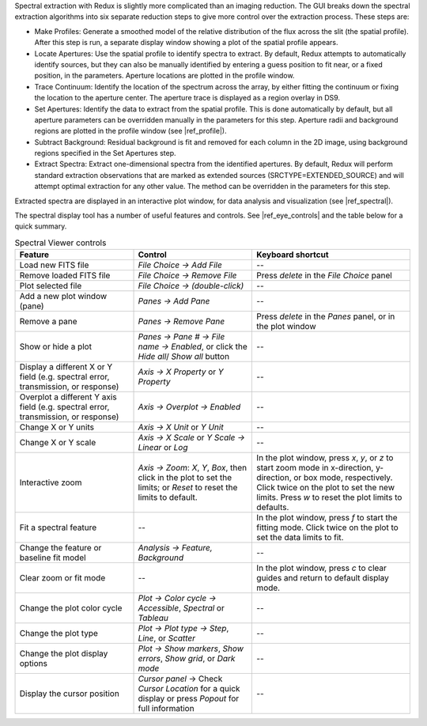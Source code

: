 Spectral extraction with Redux is slightly more complicated than an
imaging reduction. The GUI breaks down the spectral extraction algorithms
into six separate reduction steps to give more control over the extraction
process. These steps are:

-  Make Profiles: Generate a smoothed model of the relative distribution
   of the flux across the slit (the spatial profile). After this step is
   run, a separate display window showing a plot of the spatial profile
   appears.

-  Locate Apertures: Use the spatial profile to identify spectra to extract.
   By default, Redux attempts to automatically identify sources, but
   they can also be manually identified by entering a guess position to
   fit near, or a fixed position, in the parameters. Aperture locations
   are plotted in the profile window.

-  Trace Continuum: Identify the location of the spectrum across the
   array, by either fitting the continuum or fixing the location to the
   aperture center.  The aperture trace is displayed as a region
   overlay in DS9.

-  Set Apertures: Identify the data to extract from the spatial profile.
   This is done automatically by default, but all aperture
   parameters can be overridden manually in the parameters for this
   step.  Aperture radii and background regions are plotted in the
   profile window (see |ref_profile|).

-  Subtract Background: Residual background is fit and removed for
   each column in the 2D image, using background regions specified
   in the Set Apertures step.

-  Extract Spectra: Extract one-dimensional spectra from the
   identified apertures. By default, Redux will perform standard
   extraction observations that are marked as extended sources
   (SRCTYPE=EXTENDED\_SOURCE) and will attempt optimal extraction for
   any other value. The method can be overridden in the parameters for
   this step.

Extracted spectra are displayed in an interactive plot window, for
data analysis and visualization (see |ref_spectral|).

The spectral display tool has a number of useful features and controls.
See |ref_eye_controls| and the table below for a quick summary.


.. table:: Spectral Viewer controls
   :widths: 30 30 40

   +-----------------------------------+---------------------------+------------------------+
   | **Feature**                       | **Control**               | **Keyboard shortcut**  |
   +===================================+===========================+========================+
   | Load new FITS file                | *File Choice -> Add File* |  --                    |
   +-----------------------------------+---------------------------+------------------------+
   | Remove loaded FITS file           | *File Choice ->*          |  Press *delete* in the |
   |                                   | *Remove File*             |  *File Choice* panel   |
   +-----------------------------------+---------------------------+------------------------+
   | Plot selected file                | *File Choice ->*          |  --                    |
   |                                   | *(double-click)*          |                        |
   +-----------------------------------+---------------------------+------------------------+
   | Add a new plot window (pane)      | *Panes ->*                |  --                    |
   |                                   | *Add Pane*                |                        |
   +-----------------------------------+---------------------------+------------------------+
   | Remove a pane                     | *Panes ->*                |  Press *delete* in the |
   |                                   | *Remove Pane*             |  *Panes* panel, or in  |
   |                                   |                           |  the plot window       |
   +-----------------------------------+---------------------------+------------------------+
   | Show or hide a plot               | *Panes -> Pane # ->*      |  --                    |
   |                                   | *File name -> Enabled*,   |                        |
   |                                   | or click the *Hide all*/  |                        |
   |                                   | *Show all* button         |                        |
   +-----------------------------------+---------------------------+------------------------+
   | Display a different X or Y        | *Axis ->*                 |  --                    |
   | field (e.g. spectral error,       | *X Property* or           |                        |
   | transmission, or response)        | *Y Property*              |                        |
   +-----------------------------------+---------------------------+------------------------+
   | Overplot a different Y axis       | *Axis ->*                 |  --                    |
   | field (e.g. spectral error,       | *Overplot -> Enabled*     |                        |
   | transmission, or response)        |                           |                        |
   +-----------------------------------+---------------------------+------------------------+
   | Change X or Y units               | *Axis ->*                 |  --                    |
   |                                   | *X Unit* or               |                        |
   |                                   | *Y Unit*                  |                        |
   +-----------------------------------+---------------------------+------------------------+
   | Change X or Y scale               | *Axis ->*                 |  --                    |
   |                                   | *X Scale* or *Y Scale*    |                        |
   |                                   | *-> Linear* or *Log*      |                        |
   +-----------------------------------+---------------------------+------------------------+
   | Interactive zoom                  | *Axis -> Zoom*:           |  In the plot window,   |
   |                                   | *X*, *Y*, *Box*,          |  press *x*, *y*, or    |
   |                                   | then click in the plot    |  *z* to start zoom mode|
   |                                   | to set the limits; or     |  in x-direction,       |
   |                                   | *Reset* to reset the      |  y-direction, or box   |
   |                                   | limits to default.        |  mode, respectively.   |
   |                                   |                           |  Click twice on the    |
   |                                   |                           |  plot to set the new   |
   |                                   |                           |  limits.  Press *w*    |
   |                                   |                           |  to reset the plot     |
   |                                   |                           |  limits to defaults.   |
   +-----------------------------------+---------------------------+------------------------+
   | Fit a spectral feature            | --                        |  In the plot window,   |
   |                                   |                           |  press *f* to start    |
   |                                   |                           |  the fitting mode.     |
   |                                   |                           |  Click twice on the    |
   |                                   |                           |  plot to set the data  |
   |                                   |                           |  limits to fit.        |
   +-----------------------------------+---------------------------+------------------------+
   | Change the feature or baseline    | *Analysis -> Feature,*    |  --                    |
   | fit model                         | *Background*              |                        |
   +-----------------------------------+---------------------------+------------------------+
   | Clear zoom or fit mode            | --                        |  In the plot window,   |
   |                                   |                           |  press *c* to clear    |
   |                                   |                           |  guides and return to  |
   |                                   |                           |  default display mode. |
   +-----------------------------------+---------------------------+------------------------+
   | Change the plot color cycle       | *Plot ->                  |  --                    |
   |                                   | Color cycle ->            |                        |
   |                                   | Accessible*, *Spectral*   |                        |
   |                                   | or *Tableau*              |                        |
   +-----------------------------------+---------------------------+------------------------+
   | Change the plot type              | *Plot -> Plot type ->     |  --                    |
   |                                   | Step*, *Line*, or         |                        |
   |                                   | *Scatter*                 |                        |
   +-----------------------------------+---------------------------+------------------------+
   | Change the plot display options   | *Plot ->                  |  --                    |
   |                                   | Show markers*,            |                        |
   |                                   | *Show errors*,            |                        |
   |                                   | *Show grid*, or           |                        |
   |                                   | *Dark mode*               |                        |
   +-----------------------------------+---------------------------+------------------------+
   | Display the cursor position       | *Cursor panel* ->         |  --                    |
   |                                   | Check *Cursor Location*   |                        |
   |                                   | for a quick display or    |                        |
   |                                   | press *Popout* for full   |                        |
   |                                   | information               |                        |
   +-----------------------------------+---------------------------+------------------------+
